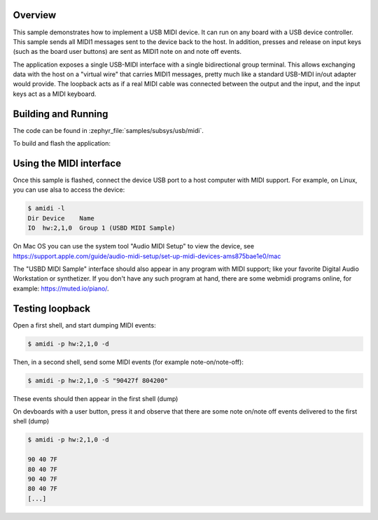 .. zephyr:code-sample:: usb-midi2-device
   :name: USB MIDI2 device
   :relevant-api: usbd_api usbd_midi2 input_events

   Implements a simple USB MIDI loopback and keyboard device.

Overview
********

This sample demonstrates how to implement a USB MIDI device. It can run on
any board with a USB device controller. This sample sends all MIDI1 messages
sent to the device back to the host. In addition, presses and release on
input keys (such as the board user buttons) are sent as MIDI1 note on and
note off events.

The application exposes a single USB-MIDI interface with a single bidirectional
group terminal. This allows exchanging data with the host on a "virtual wire"
that carries MIDI1 messages, pretty much like a standard USB-MIDI in/out adapter
would provide. The loopback acts as if a real MIDI cable was connected between
the output and the input, and the input keys act as a MIDI keyboard.

Building and Running
********************

The code can be found in :zephyr_file:`samples/subsys/usb/midi`.

To build and flash the application:

.. zephyr-app-commands::
   :zephyr-app: samples/subsys/usb/midi
   :board: nucleo_f429zi
   :goals: build flash
   :compact:

Using the MIDI interface
************************

Once this sample is flashed, connect the device USB port to a host computer
with MIDI support. For example, on Linux, you can use alsa to access the device:

.. code-block:: console

  $ amidi -l
  Dir Device    Name
  IO  hw:2,1,0  Group 1 (USBD MIDI Sample)

On Mac OS you can use the system tool "Audio MIDI Setup" to view the device,
see https://support.apple.com/guide/audio-midi-setup/set-up-midi-devices-ams875bae1e0/mac

The "USBD MIDI Sample" interface should also appear in any program with MIDI
support; like your favorite Digital Audio Workstation or synthetizer. If you
don't have any such program at hand, there are some webmidi programs online,
for example: https://muted.io/piano/.

Testing loopback
****************

Open a first shell, and start dumping MIDI events:

.. code-block:: console

  $ amidi -p hw:2,1,0 -d


Then, in a second shell, send some MIDI events (for example note-on/note-off):

.. code-block:: console

  $ amidi -p hw:2,1,0 -S "90427f 804200"

These events should then appear in the first shell (dump)

On devboards with a user button, press it and observe that there are some note
on/note off events delivered to the first shell (dump)

.. code-block:: console

  $ amidi -p hw:2,1,0 -d

  90 40 7F
  80 40 7F
  90 40 7F
  80 40 7F
  [...]
